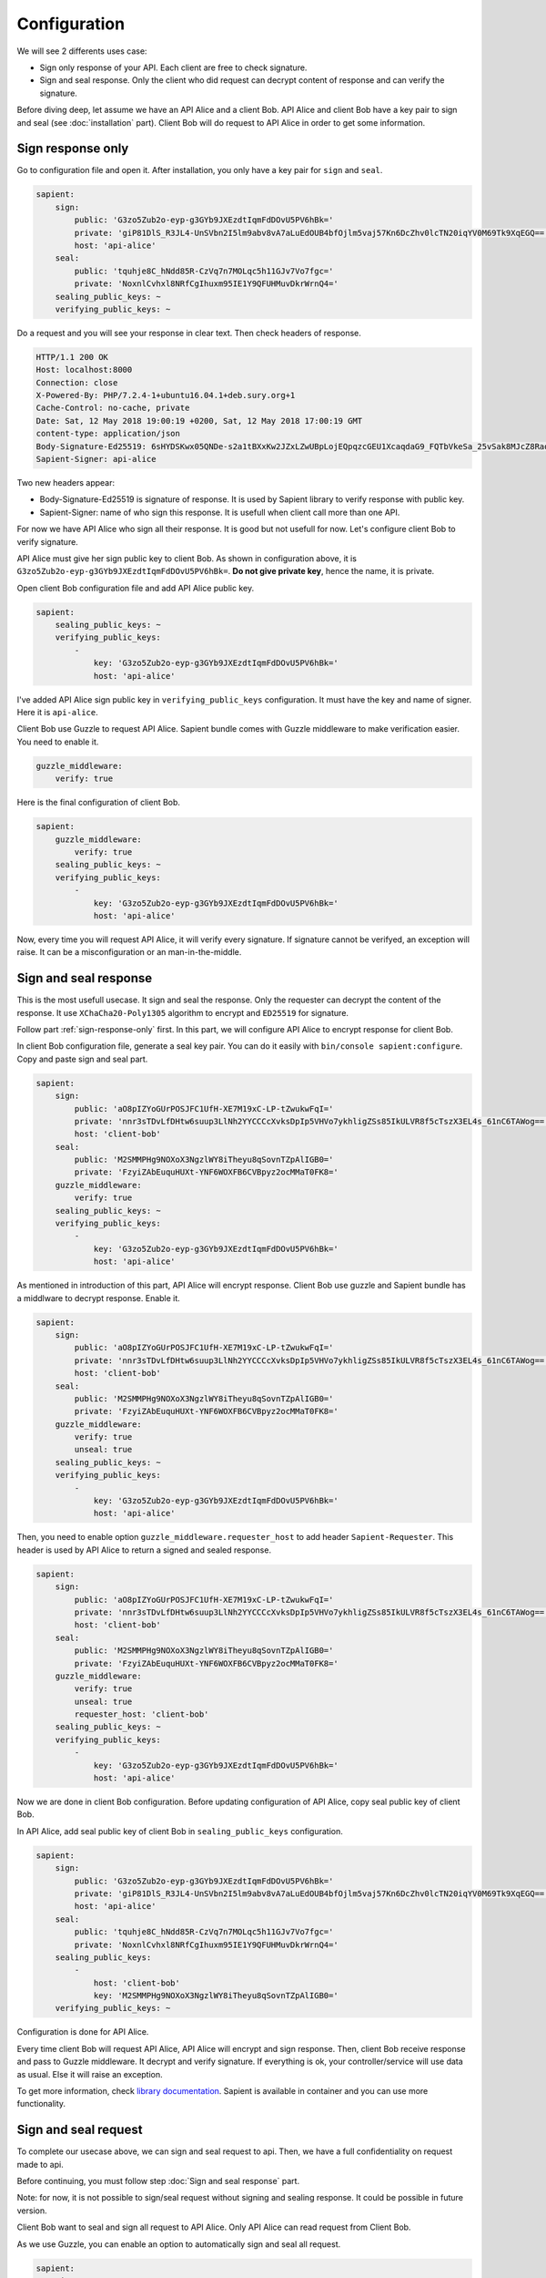 Configuration
=============

We will see 2 differents uses case:

* Sign only response of your API. Each client are free to check signature.
* Sign and seal response. Only the client who did request can decrypt content of response and can verify the signature.

Before diving deep, let assume we have an API Alice and a client Bob. API Alice and client Bob have a key pair to sign
and seal (see :doc:`installation` part). Client Bob will do request to API Alice in order to get some information.

.. _sign-response-only:

Sign response only
------------------

Go to configuration file and open it. After installation, you only have a key pair for ``sign`` and ``seal``.

.. code-block:: yaml

    sapient:
        sign:
            public: 'G3zo5Zub2o-eyp-g3GYb9JXEzdtIqmFdDOvU5PV6hBk='
            private: 'giP81DlS_R3JL4-UnSVbn2I5lm9abv8vA7aLuEdOUB4bfOjlm5vaj57Kn6DcZhv0lcTN20iqYV0M69Tk9XqEGQ=='
            host: 'api-alice'
        seal:
            public: 'tquhje8C_hNdd85R-CzVq7n7MOLqc5h11GJv7Vo7fgc='
            private: 'NoxnlCvhxl8NRfCgIhuxm95IE1Y9QFUHMuvDkrWrnQ4='
        sealing_public_keys: ~
        verifying_public_keys: ~

Do a request and you will see your response in clear text. Then check headers of response.

.. code-block:: http

    HTTP/1.1 200 OK
    Host: localhost:8000
    Connection: close
    X-Powered-By: PHP/7.2.4-1+ubuntu16.04.1+deb.sury.org+1
    Cache-Control: no-cache, private
    Date: Sat, 12 May 2018 19:00:19 +0200, Sat, 12 May 2018 17:00:19 GMT
    content-type: application/json
    Body-Signature-Ed25519: 6sHYDSKwx05QNDe-s2a1tBXxKw2JZxLZwUBpLojEQpqzcGEU1XcaqdaG9_FQTbVkeSa_25vSak8MJcZ8RaoaAg==
    Sapient-Signer: api-alice

Two new headers appear:

* Body-Signature-Ed25519 is signature of response. It is used by Sapient library to verify response with public key.
* Sapient-Signer: name of who sign this response. It is usefull when client call more than one API.

For now we have API Alice who sign all their response. It is good but not usefull for now. Let's configure client Bob
to verify signature.

API Alice must give her sign public key to client Bob. As shown in configuration above, it is ``G3zo5Zub2o-eyp-g3GYb9JXEzdtIqmFdDOvU5PV6hBk=``.
**Do not give private key**, hence the name, it is private.

Open client Bob configuration file and add API Alice public key.

.. code-block:: yaml

    sapient:
        sealing_public_keys: ~
        verifying_public_keys:
            -
                key: 'G3zo5Zub2o-eyp-g3GYb9JXEzdtIqmFdDOvU5PV6hBk='
                host: 'api-alice'

I've added API Alice sign public key in ``verifying_public_keys`` configuration. It must have the key and name
of signer. Here it is ``api-alice``.

Client Bob use Guzzle to request API Alice. Sapient bundle comes with Guzzle middleware to make verification easier.
You need to enable it.

.. code-block:: yaml

    guzzle_middleware:
        verify: true

Here is the final configuration of client Bob.

.. code-block:: yaml

    sapient:
        guzzle_middleware:
            verify: true
        sealing_public_keys: ~
        verifying_public_keys:
            -
                key: 'G3zo5Zub2o-eyp-g3GYb9JXEzdtIqmFdDOvU5PV6hBk='
                host: 'api-alice'

Now, every time you will request API Alice, it will verify every signature. If signature cannot be verifyed,
an exception will raise. It can be a misconfiguration or an man-in-the-middle.

Sign and seal response
----------------------

This is the most usefull usecase. It sign and seal the response. Only the requester can decrypt the
content of the response. It use ``XChaCha20-Poly1305`` algorithm to encrypt and ``ED25519`` for signature.

Follow part :ref:`sign-response-only` first. In this part, we will configure API Alice to encrypt response
for client Bob.

In client Bob configuration file, generate a seal key pair. You can do it easily with ``bin/console sapient:configure``.
Copy and paste sign and seal part.

.. code-block:: yaml

    sapient:
        sign:
            public: 'aO8pIZYoGUrPOSJFC1UfH-XE7M19xC-LP-tZwukwFqI='
            private: 'nnr3sTDvLfDHtw6suup3LlNh2YYCCCcXvksDpIp5VHVo7ykhligZSs85IkULVR8f5cTszX3EL4s_61nC6TAWog=='
            host: 'client-bob'
        seal:
            public: 'M2SMMPHg9NOXoX3NgzlWY8iTheyu8qSovnTZpAlIGB0='
            private: 'FzyiZAbEuquHUXt-YNF6WOXFB6CVBpyz2ocMMaT0FK8='
        guzzle_middleware:
            verify: true
        sealing_public_keys: ~
        verifying_public_keys:
            -
                key: 'G3zo5Zub2o-eyp-g3GYb9JXEzdtIqmFdDOvU5PV6hBk='
                host: 'api-alice'

As mentioned in introduction of this part, API Alice will encrypt response. Client Bob use guzzle and Sapient bundle
has a middlware to decrypt response. Enable it.

.. code-block:: yaml

    sapient:
        sign:
            public: 'aO8pIZYoGUrPOSJFC1UfH-XE7M19xC-LP-tZwukwFqI='
            private: 'nnr3sTDvLfDHtw6suup3LlNh2YYCCCcXvksDpIp5VHVo7ykhligZSs85IkULVR8f5cTszX3EL4s_61nC6TAWog=='
            host: 'client-bob'
        seal:
            public: 'M2SMMPHg9NOXoX3NgzlWY8iTheyu8qSovnTZpAlIGB0='
            private: 'FzyiZAbEuquHUXt-YNF6WOXFB6CVBpyz2ocMMaT0FK8='
        guzzle_middleware:
            verify: true
            unseal: true
        sealing_public_keys: ~
        verifying_public_keys:
            -
                key: 'G3zo5Zub2o-eyp-g3GYb9JXEzdtIqmFdDOvU5PV6hBk='
                host: 'api-alice'

Then, you need to enable option ``guzzle_middleware.requester_host`` to add header ``Sapient-Requester``.
This header is used by API Alice to return a signed and sealed response.

.. code-block:: yaml

    sapient:
        sign:
            public: 'aO8pIZYoGUrPOSJFC1UfH-XE7M19xC-LP-tZwukwFqI='
            private: 'nnr3sTDvLfDHtw6suup3LlNh2YYCCCcXvksDpIp5VHVo7ykhligZSs85IkULVR8f5cTszX3EL4s_61nC6TAWog=='
            host: 'client-bob'
        seal:
            public: 'M2SMMPHg9NOXoX3NgzlWY8iTheyu8qSovnTZpAlIGB0='
            private: 'FzyiZAbEuquHUXt-YNF6WOXFB6CVBpyz2ocMMaT0FK8='
        guzzle_middleware:
            verify: true
            unseal: true
            requester_host: 'client-bob'
        sealing_public_keys: ~
        verifying_public_keys:
            -
                key: 'G3zo5Zub2o-eyp-g3GYb9JXEzdtIqmFdDOvU5PV6hBk='
                host: 'api-alice'

Now we are done in client Bob configuration. Before updating configuration of API Alice, copy seal public key
of client Bob.

In API Alice, add seal public key of client Bob in ``sealing_public_keys`` configuration.

.. code-block:: yaml

    sapient:
        sign:
            public: 'G3zo5Zub2o-eyp-g3GYb9JXEzdtIqmFdDOvU5PV6hBk='
            private: 'giP81DlS_R3JL4-UnSVbn2I5lm9abv8vA7aLuEdOUB4bfOjlm5vaj57Kn6DcZhv0lcTN20iqYV0M69Tk9XqEGQ=='
            host: 'api-alice'
        seal:
            public: 'tquhje8C_hNdd85R-CzVq7n7MOLqc5h11GJv7Vo7fgc='
            private: 'NoxnlCvhxl8NRfCgIhuxm95IE1Y9QFUHMuvDkrWrnQ4='
        sealing_public_keys:
            -
                host: 'client-bob'
                key: 'M2SMMPHg9NOXoX3NgzlWY8iTheyu8qSovnTZpAlIGB0='
        verifying_public_keys: ~

Configuration is done for API Alice.

Every time client Bob will request API Alice, API Alice will encrypt and sign response. Then, client
Bob receive response and pass to Guzzle middleware. It decrypt and verify signature. If everything is ok,
your controller/service will use data as usual. Else it will raise an exception.

To get more information, check `library documentation <https://github.com/paragonie/sapient>`_. Sapient is available
in container and you can use more functionality.

Sign and seal request
----------------------

To complete our usecase above, we can sign and seal request to api. Then, we have a full confidentiality
on request made to api.

Before continuing, you must follow step :doc:`Sign and seal response` part.

Note: for now, it is not possible to sign/seal request without signing and sealing response.
It could be possible in future version.

Client Bob want to seal and sign all request to API Alice. Only API Alice can read request from Client Bob.

As we use Guzzle, you can enable an option to automatically sign and seal all request.

.. code-block:: yaml

    sapient:
        sign:
            public: 'aO8pIZYoGUrPOSJFC1UfH-XE7M19xC-LP-tZwukwFqI='
            private: 'nnr3sTDvLfDHtw6suup3LlNh2YYCCCcXvksDpIp5VHVo7ykhligZSs85IkULVR8f5cTszX3EL4s_61nC6TAWog=='
            host: 'client-bob'
        seal:
            public: 'M2SMMPHg9NOXoX3NgzlWY8iTheyu8qSovnTZpAlIGB0='
            private: 'FzyiZAbEuquHUXt-YNF6WOXFB6CVBpyz2ocMMaT0FK8='
        guzzle_middleware:
            verify: true
            unseal: true
            sign_request: true
            seal_request: true
            requester_host: 'client-bob'
        sealing_public_keys: ~
        verifying_public_keys:
            -
                key: 'G3zo5Zub2o-eyp-g3GYb9JXEzdtIqmFdDOvU5PV6hBk='
                host: 'api-alice'

We have to exchange public key. API Alice must send his seal public key to Client Bob. And Client Bob
must send his sign public key to API Alice.

In Client Bob configuration, we must have:

.. code-block:: yaml

    sapient:
        sign:
            public: 'aO8pIZYoGUrPOSJFC1UfH-XE7M19xC-LP-tZwukwFqI='
            private: 'nnr3sTDvLfDHtw6suup3LlNh2YYCCCcXvksDpIp5VHVo7ykhligZSs85IkULVR8f5cTszX3EL4s_61nC6TAWog=='
            host: 'client-bob'
        seal:
            public: 'M2SMMPHg9NOXoX3NgzlWY8iTheyu8qSovnTZpAlIGB0='
            private: 'FzyiZAbEuquHUXt-YNF6WOXFB6CVBpyz2ocMMaT0FK8='
        guzzle_middleware:
            verify: true
            unseal: true
            sign_request: true
            seal_request: true
            requester_host: 'client-bob'
        sealing_public_keys:
            -
                key: 'tquhje8C_hNdd85R-CzVq7n7MOLqc5h11GJv7Vo7fgc='
                host: 'api-alice'
        verifying_public_keys:
            -
                key: 'G3zo5Zub2o-eyp-g3GYb9JXEzdtIqmFdDOvU5PV6hBk='
                host: 'api-alice'

In API Alice configuration, we must have:

.. code-block:: yaml

    sapient:
        sign:
            public: 'G3zo5Zub2o-eyp-g3GYb9JXEzdtIqmFdDOvU5PV6hBk='
            private: 'giP81DlS_R3JL4-UnSVbn2I5lm9abv8vA7aLuEdOUB4bfOjlm5vaj57Kn6DcZhv0lcTN20iqYV0M69Tk9XqEGQ=='
            host: 'api-alice'
        seal:
            public: 'tquhje8C_hNdd85R-CzVq7n7MOLqc5h11GJv7Vo7fgc='
            private: 'NoxnlCvhxl8NRfCgIhuxm95IE1Y9QFUHMuvDkrWrnQ4='
        sealing_public_keys:
            -
                host: 'client-bob'
                key: 'M2SMMPHg9NOXoX3NgzlWY8iTheyu8qSovnTZpAlIGB0='
        verifying_public_keys:
            -
                host: 'client-bob'
                key: 'aO8pIZYoGUrPOSJFC1UfH-XE7M19xC-LP-tZwukwFqI='

Now you are fully configured !
